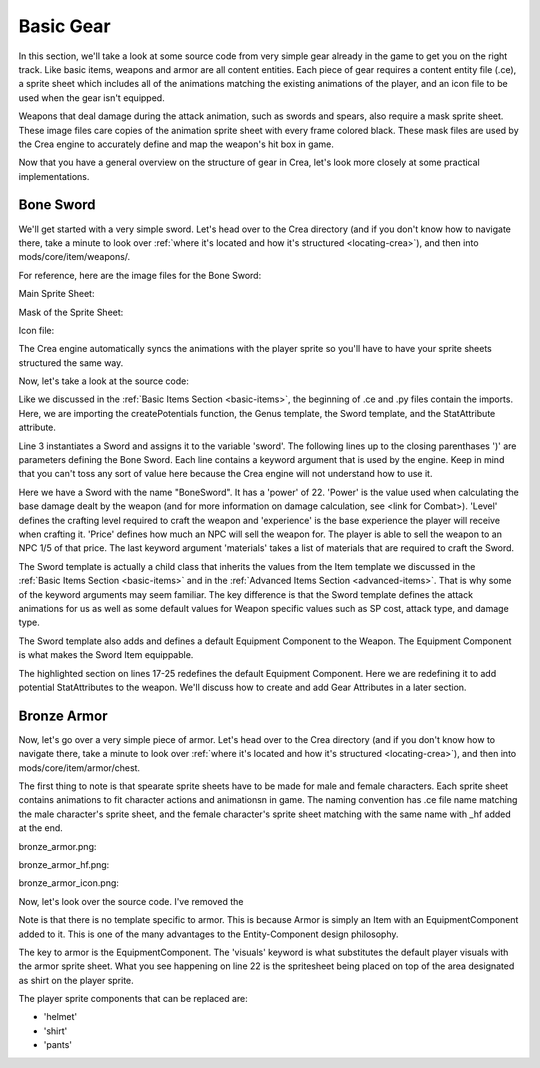 
Basic Gear
==========

In this section, we'll take a look at some source code from very simple gear
already in the game to get you on the right track. Like basic items, weapons
and armor are all content entities. Each piece of gear requires a content entity
file (.ce), a sprite sheet which includes all of the animations matching the 
existing animations of the player, and an icon file to be used when the gear
isn't equipped.

Weapons that deal damage during the attack animation, such as swords and spears,
also require a mask sprite sheet. These image files care copies of the animation
sprite sheet with every frame colored black. These mask files are used by the
Crea engine to accurately define and map the weapon's hit box in game.

Now that you have a general overview on the structure of gear in Crea, let's
look more closely at some practical implementations.


Bone Sword
----------

We'll get started with a very simple sword. Let's head over to the Crea
directory (and if you don't know how to navigate there, take a minute to look
over :ref:`where it's located and how it's structured <locating-crea>`), and then
into mods/core/item/weapons/.

For reference, here are the image files for the Bone Sword:

Main Sprite Sheet:

.. image:: images/bone_sword.png

Mask of the Sprite Sheet:

.. image:: images/bone_sword_mask.png

Icon file:

.. image:: images/bone_sword_icon.png

The Crea engine automatically syncs the animations with the player sprite so
you'll have to have your sprite sheets structured the same way.

Now, let's take a look at the source code:

.. code-block:: python
   :linenos:

    from core.template.item import createPotentials, Genus, Sword, StatAttribute

    sword = Sword(
        name = "BoneSword",
        power = 22,
        level = 1,
        experience = 15,
        price = 25,
        materials = [
            Genus('lumber', quantity=5),
            Genus('bone', quantity=2),
            Genus('vine', quantity=6),
        ]
    )


    sword.equippable(
        slot = "weapon",
        levelRequired = 1,
        potentialCount = createPotentials(50, 150),
        potentials = [
            StatAttribute('ATK', valueRange=(2, 4), weight=5),
            StatAttribute('HP', valueRange=(3, 6), weight=2)
        ]
    )

Like we discussed in the :ref:`Basic Items Section <basic-items>`, the
beginning of .ce and .py files contain the imports. Here, we are importing the
createPotentials function, the Genus template, the Sword template, and the
StatAttribute attribute. 

Line 3 instantiates a Sword and assigns it to the variable 'sword'. The
following lines up to the closing parenthases ')' are parameters defining the
Bone Sword. Each line contains a keyword argument that is used by the engine.
Keep in mind that you can't toss any sort of value here because the Crea engine
will not understand how to use it.

Here we have a Sword with the name "BoneSword". It has a 'power' of 22. 'Power'
is the value used when calculating the base damage dealt by the weapon (and for
more information on damage calculation, see <link for Combat>). 'Level' defines
the crafting level required to craft the weapon and 'experience' is the base
experience the player will receive when crafting it. 'Price' defines how much an
NPC will sell the weapon for. The player is able to sell the weapon to an NPC
1/5 of that price. The last keyword argument 'materials' takes a list of 
materials that are required to craft the Sword.

The Sword template is actually a child class that inherits the values from the
Item template we discussed in the :ref:`Basic Items Section <basic-items>` and
in the :ref:`Advanced Items Section <advanced-items>`. That is why some of the 
keyword arguments may seem familiar. The key difference is that the Sword
template defines the attack animations for us as well as some default values for
Weapon specific values such as SP cost, attack type, and damage type.

The Sword template also adds and defines a default Equipment Component to the
Weapon. The Equipment Component is what makes the Sword Item equippable.

.. code-block:: python
   :linenos:
   :emphasize-lines: 17-25

    from core.template.item import createPotentials, Genus, Sword, StatAttribute

    sword = Sword(
        name = "BoneSword",
        power = 22,
        level = 1,
        experience = 15,
        price = 25,
        materials = [
            Genus('lumber', quantity=5),
            Genus('bone', quantity=2),
            Genus('vine', quantity=6),
        ]
    )


    sword.equippable(
        slot = "weapon",
        levelRequired = 1,
        potentialCount = createPotentials(50, 150),
        potentials = [
            StatAttribute('ATK', valueRange=(2, 4), weight=5),
            StatAttribute('HP', valueRange=(3, 6), weight=2)
        ]
    )

The highlighted section on lines 17-25 redefines the default Equipment
Component. Here we are redefining it to add potential StatAttributes to the
weapon. We'll discuss how to create and add Gear Attributes in a later section.


Bronze Armor
------------

Now, let's go over a very simple piece of armor. Let's head over to the Crea
directory (and if you don't know how to navigate there, take a minute to look
over :ref:`where it's located and how it's structured <locating-crea>`), and
then into mods/core/item/armor/chest.

The first thing to note is that spearate sprite sheets have to be made for male
and female characters. Each sprite sheet contains animations to fit character
actions and animationsn in game. The naming convention has .ce file name
matching the male character's sprite sheet, and the female character's sprite
sheet matching with the same name with _hf added at the end.

bronze_armor.png:

.. image:: images/bronze_armor.png

bronze_armor_hf.png:

.. image:: images/bronze_armor_hf.png

bronze_armor_icon.png:

.. image:: images/bronze_armor_icon.png

Now, let's look over the source code. I've removed the 

.. code-block:: python
   :linenos:
   :emphasize-lines: 22

    from core.template.template import Substitute
    from core.template.item import Item, Material, StatAttribute

    bronzeArmor = Item(
        name = "BronzeArmor",
        unique = True,
        price = 70
    )

    bronzeArmor.craftable(
        category = "Armor",
        subcategory = "Chest",
        level = 4,
        experience = 50,
        serviceRequired = "Forge",
        materials = [Material('bronze_ingot', quantity=5)]
    )

    bronzeArmor.equippable(
        slot = "chest",
        levelRequired = 4,
        visuals = [Substitute('shirt')],
        attributes = [
            StatAttribute('DEF', valueRange=(2, 5)),
            StatAttribute('MIND', valueRange=(2, 4))
        ]
    )

Note is that there is no template specific to armor. This is because Armor is
simply an Item with an EquipmentComponent added to it. This is one of the many
advantages to the Entity-Component design philosophy. 

The key to armor is the EquipmentComponent. The 'visuals' keyword is what 
substitutes the default player visuals with the armor sprite sheet. What you see
happening on line 22 is the spritesheet being placed on top of the area
designated as shirt on the player sprite.

The player sprite components that can be replaced are:

* 'helmet'
* 'shirt'
* 'pants'
